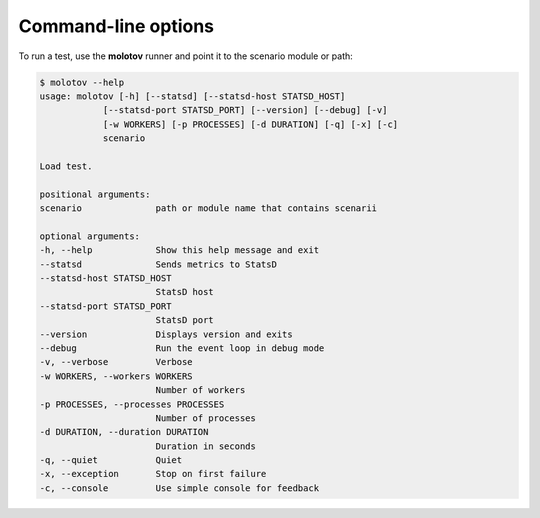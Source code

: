 Command-line options
====================

To run a test, use the **molotov** runner and point it to
the scenario module or path:

.. code-block:: bash

    $ molotov --help
    usage: molotov [-h] [--statsd] [--statsd-host STATSD_HOST]
                [--statsd-port STATSD_PORT] [--version] [--debug] [-v]
                [-w WORKERS] [-p PROCESSES] [-d DURATION] [-q] [-x] [-c]
                scenario

    Load test.

    positional arguments:
    scenario              path or module name that contains scenarii

    optional arguments:
    -h, --help            Show this help message and exit
    --statsd              Sends metrics to StatsD
    --statsd-host STATSD_HOST
                          StatsD host
    --statsd-port STATSD_PORT
                          StatsD port
    --version             Displays version and exits
    --debug               Run the event loop in debug mode
    -v, --verbose         Verbose
    -w WORKERS, --workers WORKERS
                          Number of workers
    -p PROCESSES, --processes PROCESSES
                          Number of processes
    -d DURATION, --duration DURATION
                          Duration in seconds
    -q, --quiet           Quiet
    -x, --exception       Stop on first failure
    -c, --console         Use simple console for feedback
